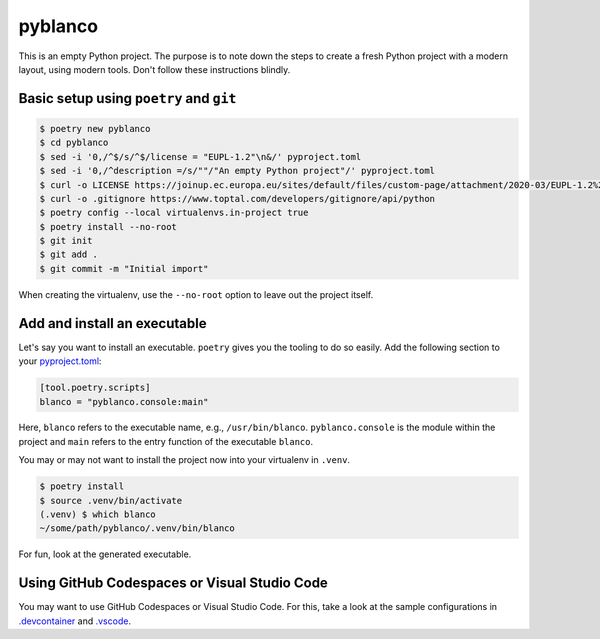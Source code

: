 ********
pyblanco
********

This is an empty Python project. The purpose is to note down the steps to
create a fresh Python project with a modern layout, using modern tools. Don't
follow these instructions blindly.

Basic setup using ``poetry`` and ``git``
========================================

.. code-block:: bash

    $ poetry new pyblanco
    $ cd pyblanco
    $ sed -i '0,/^$/s/^$/license = "EUPL-1.2"\n&/' pyproject.toml
    $ sed -i '0,/^description =/s/""/"An empty Python project"/' pyproject.toml
    $ curl -o LICENSE https://joinup.ec.europa.eu/sites/default/files/custom-page/attachment/2020-03/EUPL-1.2%20EN.txt
    $ curl -o .gitignore https://www.toptal.com/developers/gitignore/api/python
    $ poetry config --local virtualenvs.in-project true
    $ poetry install --no-root
    $ git init
    $ git add .
    $ git commit -m "Initial import"

When creating the virtualenv, use the ``--no-root`` option to leave out the
project itself.

Add and install an executable
=============================

Let's say you want to install an executable. ``poetry`` gives you the tooling
to do so easily. Add the following section to your `pyproject.toml
<pyproject.toml>`_:

.. code-block:: toml

    [tool.poetry.scripts]
    blanco = "pyblanco.console:main"

Here, ``blanco`` refers to the executable name, e.g., ``/usr/bin/blanco``.
``pyblanco.console`` is the module within the project and ``main`` refers to
the entry function of the executable ``blanco``.

You may or may not want to install the project now into your virtualenv in
``.venv``.

.. code-block:: bash

    $ poetry install
    $ source .venv/bin/activate
    (.venv) $ which blanco
    ~/some/path/pyblanco/.venv/bin/blanco

For fun, look at the generated executable.

Using GitHub Codespaces or Visual Studio Code
=============================================

You may want to use GitHub Codespaces or Visual Studio Code. For this, take a
look at the sample configurations in `.devcontainer <.devcontainer>`_ and
`.vscode <.vscode>`_.

